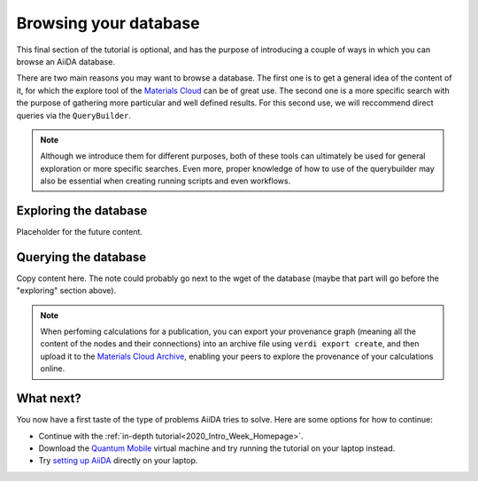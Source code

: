 .. _BIGMAP_2020_browse:

Browsing your database
======================

This final section of the tutorial is optional, and has the purpose of introducing a couple of ways in which you can browse an AiiDA database.

There are two main reasons you may want to browse a database.
The first one is to get a general idea of the content of it, for which the explore tool of the `Materials Cloud <https://www.materialscloud.org/explore/menu>`_ can be of great use.
The second one is a more specific search with the purpose of gathering more particular and well defined results.
For this second use, we will reccommend direct queries via the ``QueryBuilder``.

.. note::

  Although we introduce them for different purposes, both of these tools can ultimately be used for general exploration or more specific searches.
  Even more, proper knowledge of how to use of the querybuilder may also be essential when creating running scripts and even workflows.

Exploring the database
----------------------

Placeholder for the future content.


Querying the database
---------------------

Copy content here. The note could probably go next to the wget of the database (maybe that part will go before the "exploring" section above).

.. note::

    When perfoming calculations for a publication, you can export your provenance graph (meaning all the content of the nodes and their connections) into an archive file using ``verdi export create``, and then upload it to the `Materials Cloud Archive`_, enabling your peers to explore the provenance of your calculations online.


What next?
----------

You now have a first taste of the type of problems AiiDA tries to solve.
Here are some options for how to continue:

* Continue with the :ref:`in-depth tutorial<2020_Intro_Week_Homepage>`.
* Download the `Quantum Mobile`_ virtual machine and try running the tutorial on your laptop instead.
* Try `setting up AiiDA`_ directly on your laptop.

.. dropdown:: Remember your workchain!

   If you started this section while waiting for you workchain to finish running, remember you still need to obtain the band structure to finish that section!
   Here is the relevant information to do so:

   Once the workchain is finished, use ``verdi process show <PK>`` to inspect the ``PwBandStructureWorkChain`` and find the PK of its ``band_structure`` output.
   Use this to produce a PDF of the band structure:

   .. code-block:: console

     $ verdi data bands export --format mpl_pdf --output band_structure.pdf <PK>

   .. figure:: include/images/si_bands.png
     :width: 80%

     Band structure computed by the ``PwBandStructure`` workchain.


.. _setting up AiiDA: https://aiida.readthedocs.io/projects/aiida-core/en/latest/intro/install_system.html#intro-get-started-system-wide-install
.. _Quantum Mobile: https://github.com/marvel-nccr/quantum-mobile/releases/tag/20.03.1
.. _ngrok: https://ngrok.com/
.. _Quantum ESPRESSO: https://www.quantum-espresso.org/
.. _Materials Cloud Archive: https://archive.materialscloud.org/
